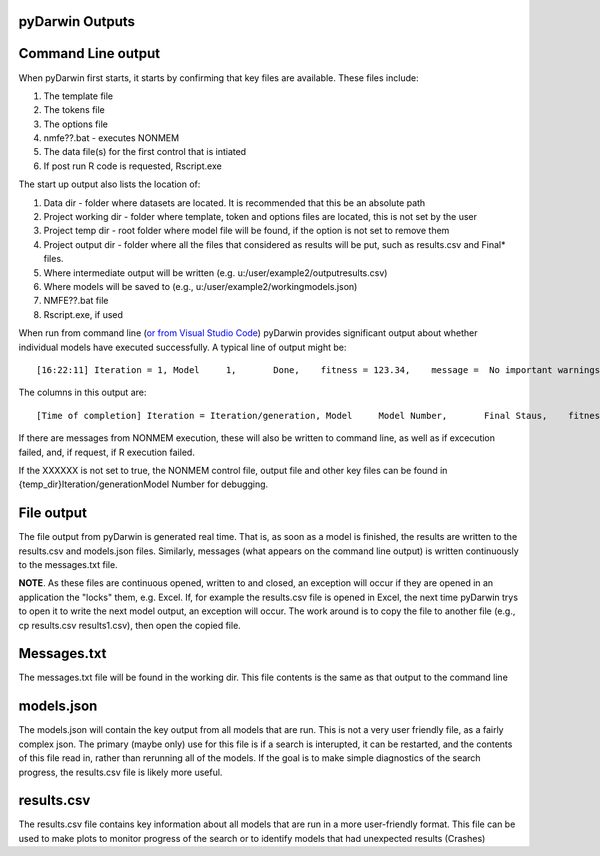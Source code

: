 pyDarwin Outputs
-----------------------

Command Line output
---------------------

When pyDarwin first starts, it starts by confirming that key files are available. These files include:

#. The template file
#. The tokens file
#. The options file
#. nmfe??.bat - executes NONMEM
#. The data file(s) for the first control that is intiated
#. If post run R code is requested, Rscript.exe


The start up output also lists the location of:
 
#. Data dir - folder where datasets are located. It is recommended that this be an absolute path
#. Project working dir - folder where template, token and options files are located, this is not set by the user
#. Project temp dir - root folder where model file will be found, if the option is not set to remove them
#. Project output dir - folder where all the files that considered as results will be put, such as results.csv and Final* files. 
#. Where intermediate output will be written (e.g. u:/user/example2/output\results.csv)
#. Where models will be saved to (e.g., u:/user/example2/working\models.json)
#. NMFE??.bat file
#. Rscript.exe, if used


When run from command line (`or from Visual Studio Code <https://code.visualstudio.com/>`_) pyDarwin provides significant output about whether individual models 
have executed successfully. A typical line of output might be::

    [16:22:11] Iteration = 1, Model     1,       Done,    fitness = 123.34,    message =  No important warnings


The columns in this output are::
    
    [Time of completion] Iteration = Iteration/generation, Model     Model Number,       Final Staus,    fitness = fitness/reward,    message =  Messages from NMTRAN

If there are messages from NONMEM execution, these will also be written to command line, as well as if excecution failed, and, if request, if R execution failed.

If the XXXXXX is not set to true, the NONMEM control file, output file and other key files can be found in {temp_dir}\Iteration/generation\Model Number for debugging. 

File output
---------------

The file output from pyDarwin is generated real time. That is, as soon as a model is finished, the results are written to the results.csv and models.json files. Similarly, 
messages (what appears on the command line output) is written continuously to the messages.txt file.

**NOTE**. As these files are continuous opened, written to and closed, an exception will occur if they are opened in an application the "locks" them, e.g. Excel. If, for example 
the results.csv file is opened in Excel, the next time pyDarwin trys to open it to write the next model output, an exception will occur. The work around is to copy the file to 
another file (e.g., cp results.csv results1.csv), then open the copied file.

Messages.txt
-----------------

The messages.txt file will be found in the working dir. This file contents is the same as that output to the command line


models.json
-----------------

The models.json will contain the key output from all models that are run. This is not a very user friendly file, as a fairly complex json. The primary (maybe only) use 
for this file is if a search is interupted, it can be restarted, and the contents of this file read in, rather than rerunning all of the models. If the goal is to make simple diagnostics 
of the search progress, the results.csv file is likely more useful.


results.csv
----------------

The results.csv file contains key information about all models that are run in a more user-friendly format. This file can be used to make plots to monitor progress of the search 
or to identify models that had unexpected results (Crashes)


